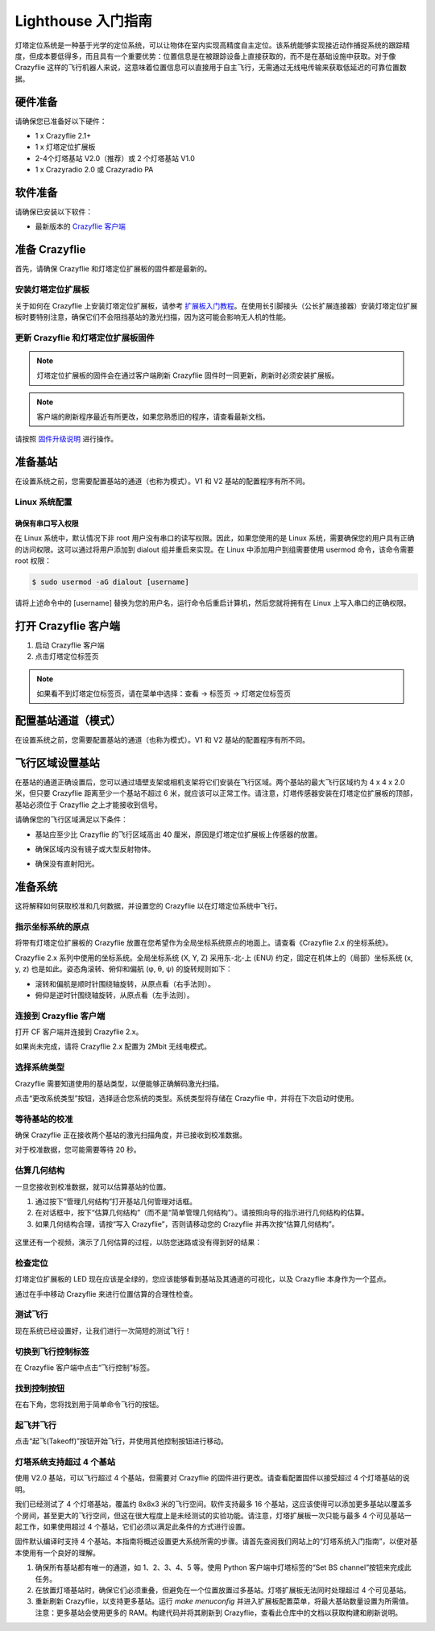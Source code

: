 Lighthouse 入门指南
===================

灯塔定位系统是一种基于光学的定位系统，可以让物体在室内实现高精度自主定位。该系统能够实现接近动作捕捉系统的跟踪精度，但成本要低得多，而且具有一个重要优势：位置信息是在被跟踪设备上直接获取的，而不是在基础设施中获取。对于像 Crazyflie 这样的飞行机器人来说，这意味着位置信息可以直接用于自主飞行，无需通过无线电传输来获取低延迟的可靠位置数据。

.. figure:: ../../../_static//images/tutorials/getting_started_with_lighthouse/two_basestations_one_crazyflie.jpg
   :align: center
   :figclass: align-center

硬件准备
-----------

请确保您已准备好以下硬件：

* 1 x Crazyflie 2.1+
* 1 x 灯塔定位扩展板
* 2-4个灯塔基站 V2.0（推荐）或 2 个灯塔基站 V1.0
* 1 x Crazyradio 2.0 或 Crazyradio PA

软件准备
-----------

请确保已安装以下软件：

* 最新版本的 `Crazyflie 客户端 <https://github.com/bitcraze/crazyflie-clients-python/releases>`__


准备 Crazyflie
--------------

首先，请确保 Crazyflie 和灯塔定位扩展板的固件都是最新的。

安装灯塔定位扩展板
^^^^^^^^^^^^^^^^^

关于如何在 Crazyflie 上安装灯塔定位扩展板，请参考 `扩展板入门教程 <https://www.bitcraze.io/documentation/tutorials/getting-started-with-expansion-decks/>`_。在使用长引脚接头（公长扩展连接器）安装灯塔定位扩展板时要特别注意，确保它们不会阻挡基站的激光扫描，因为这可能会影响无人机的性能。

更新 Crazyflie 和灯塔定位扩展板固件
^^^^^^^^^^^^^^^^^^^^^^^^^^^^^^

.. note::
   灯塔定位扩展板的固件会在通过客户端刷新 Crazyflie 固件时一同更新，刷新时必须安装扩展板。

.. note::
   客户端的刷新程序最近有所更改，如果您熟悉旧的程序，请查看最新文档。

请按照 `固件升级说明 <https://www.bitcraze.io/documentation/repository/crazyflie-clients-python/master/userguides/userguide_client/#firmware-upgrade>`_ 进行操作。

准备基站
-----------

在设置系统之前，您需要配置基站的通道（也称为模式）。V1 和 V2 基站的配置程序有所不同。

Linux 系统配置
^^^^^^^^^^^^^

确保有串口写入权限
"""""""""""""""""""

在 Linux 系统中，默认情况下非 root 用户没有串口的读写权限。因此，如果您使用的是 Linux 系统，需要确保您的用户具有正确的访问权限。这可以通过将用户添加到 dialout 组并重启来实现。在 Linux 中添加用户到组需要使用 usermod 命令，该命令需要 root 权限：

.. code-block:: bash

   $ sudo usermod -aG dialout [username]

请将上述命令中的 [username] 替换为您的用户名，运行命令后重启计算机，然后您就将拥有在 Linux 上写入串口的正确权限。

打开 Crazyflie 客户端
--------------------

1. 启动 Crazyflie 客户端
2. 点击灯塔定位标签页

.. note::
   如果看不到灯塔定位标签页，请在菜单中选择：查看 -> 标签页 -> 灯塔定位标签页

.. figure:: ../../../_static/images/tutorials/getting_started_with_lighthouse/1_client_lighthouse_tab.png
   :align: center
   :alt: 灯塔定位标签页

配置基站通道（模式）
------------------

在设置系统之前，您需要配置基站的通道（也称为模式）。V1 和 V2 基站的配置程序有所不同。

.. tabs::

   .. tab:: 灯塔 V2

      灯塔 V2 基站可以通过基站背面的按钮进行配置。每个基站都需要设置一个唯一的通道号（1-16）。

      .. figure:: ../../../_static/images/tutorials/getting_started_with_lighthouse/two_basestations_back.jpg
         :align: center
         :alt: 灯塔定位标签页

      1. 为其中一个基站连接电源模块，并使用 micro-USB 数据线将其连接到计算机。
      2. 在 Crazyflie 客户端中，点击“设置基站通道”按钮打开基站配置工具。
      3. 扫描基站并检查当前通道。如果该基站从未使用过，则该值可能为 0。
      4. 在“更改通道”中输入所需的通道（1 到 4），然后点击“设置通道”按钮。每个基站应具有唯一的 ID。
      5. 在断开连接并为另一个基站重复步骤之前，请等待直到看到“成功！”的消息。

      .. figure:: ../../../_static/images/tutorials/getting_started_with_lighthouse/2a_client_basestation_dialog.png
         :align: center
         :alt: V2基站信道设置
      

   .. tab:: 灯塔 V1

      在 V1 基站上，您可以通过基站背面的按钮更改模式。如果使用同步电缆，模式应更改为 ‘A’ 和 ‘b’；如果不使用同步电缆，则应更改为 ‘b’ 和 ‘c’。

飞行区域设置基站
------------------

在基站的通道正确设置后，您可以通过墙壁支架或相机支架将它们安装在飞行区域。两个基站的最大飞行区域约为 4 x 4 x 2.0 米，但只要 Crazyflie 距离至少一个基站不超过 6 米，就应该可以正常工作。请注意，灯塔传感器安装在灯塔定位扩展板的顶部，基站必须位于 Crazyflie 之上才能接收到信号。

请确保您的飞行区域满足以下条件：

* 基站应至少比 Crazyflie 的飞行区域高出 40 厘米，原因是灯塔定位扩展板上传感器的放置。
* 确保区域内没有镜子或大型反射物体。
* 确保没有直射阳光。

      .. figure:: ../../../_static/images/tutorials/getting_started_with_lighthouse/setup_arena.png
         :align: center
         :alt: 设置飞行区域

准备系统
--------

这将解释如何获取校准和几何数据，并设置您的 Crazyflie 以在灯塔定位系统中飞行。
  

指示坐标系统的原点
^^^^^^^^^^^^^^^^^

将带有灯塔定位扩展板的 Crazyflie 放置在您希望作为全局坐标系统原点的地面上。请查看《Crazyflie 2.x 的坐标系统》。

Crazyflie 2.x 系列中使用的坐标系统。全局坐标系统 (X, Y, Z) 采用东-北-上 (ENU) 约定，固定在机体上的（局部）坐标系统 (x, y, z) 也是如此。姿态角滚转、俯仰和偏航 (φ, θ, ψ) 的旋转规则如下：

* 滚转和偏航是顺时针围绕轴旋转，从原点看（右手法则）。
* 俯仰是逆时针围绕轴旋转，从原点看（左手法则）。

.. figure:: ../../../_static/images/documentation/overview/coordinate_system.jpg
   :align: center
   :alt: 坐标系

连接到 Crazyflie 客户端
^^^^^^^^^^^^^^^^^^^^^^

打开 CF 客户端并连接到 Crazyflie 2.x。

如果尚未完成，请将 Crazyflie 2.x 配置为 2Mbit 无线电模式。

.. figure:: ../../../_static/images/tutorials/getting_started_with_lighthouse/3_client_flight_control.png
   :align: center
   :alt: 坐标系

选择系统类型
^^^^^^^^^^^^

Crazyflie 需要知道使用的基站类型，以便能够正确解码激光扫描。

点击“更改系统类型”按钮，选择适合您系统的类型。系统类型将存储在 Crazyflie 中，并将在下次启动时使用。

等待基站的校准
^^^^^^^^^^^^^

确保 Crazyflie 正在接收两个基站的激光扫描角度，并已接收到校准数据。

对于校准数据，您可能需要等待 20 秒。

.. figure:: ../../../_static/images/tutorials/getting_started_with_lighthouse/4_basestation_status.png
   :align: center
   :alt: 基站状态

估算几何结构
^^^^^^^^^^^

一旦您接收到校准数据，就可以估算基站的位置。

1. 通过按下“管理几何结构”打开基站几何管理对话框。

2. 在对话框中，按下“估算几何结构”（而不是“简单管理几何结构”）。请按照向导的指示进行几何结构的估算。

3. 如果几何结构合理，请按“写入 Crazyflie”，否则请移动您的 Crazyflie 并再次按“估算几何结构”。

.. figure:: ../../../_static/images/tutorials/getting_started_with_lighthouse/5_geometry_dialog.png
   :align: center
   :alt: image base station status

这里还有一个视频，演示了几何估算的过程，以防您迷路或没有得到好的结果：

.. raw:: html

   <div style="text-align: center">
      <video width="100%" height="auto" controls autoplay muted loop>
         <source src="../../../_static/videos/base_station_wizard_tutorial.mp4" type="video/mp4">
         Your browser does not support the video tag.
      </video>
   </div>

检查定位
^^^^^^^^

灯塔定位扩展板的 LED 现在应该是全绿的，您应该能够看到基站及其通道的可视化，以及 Crazyflie 本身作为一个蓝点。

通过在手中移动 Crazyflie 来进行位置估算的合理性检查。

.. figure:: ../../../_static/images/tutorials/getting_started_with_lighthouse/6_client_lighthouse_tab_2.png
   :align: center
   :alt: image base station status

测试飞行
^^^^^^^^

现在系统已经设置好，让我们进行一次简短的测试飞行！

切换到飞行控制标签
^^^^^^^^^^^^^^^^

在 Crazyflie 客户端中点击“飞行控制”标签。

找到控制按钮
^^^^^^^^^^^

在右下角，您将找到用于简单命令飞行的按钮。

.. figure:: ../../../_static/images/tutorials/getting_started_with_lighthouse/command_flight_control.png
   :align: center
   :alt: image base station status

起飞并飞行
^^^^^^^^^

点击“起飞(Takeoff)”按钮开始飞行，并使用其他控制按钮进行移动。

灯塔系统支持超过 4 个基站
^^^^^^^^^^^^^^^^^^^^^^^^

使用 V2.0 基站，可以飞行超过 4 个基站，但需要对 Crazyflie 的固件进行更改。请查看配置固件以接受超过 4 个灯塔基站的说明。

我们已经测试了 4 个灯塔基站，覆盖约 8x8x3 米的飞行空间。软件支持最多 16 个基站，这应该使得可以添加更多基站以覆盖多个房间，甚至更大的飞行空间，但这在很大程度上是未经测试的实验功能。请注意，灯塔扩展板一次只能与最多 4 个可见基站一起工作，如果使用超过 4 个基站，它们必须以满足此条件的方式进行设置。

固件默认编译时支持 4 个基站。本指南将概述设置更大系统所需的步骤。请首先查阅我们网站上的“灯塔系统入门指南”，以便对基本使用有一个良好的理解。

1. 确保所有基站都有唯一的通道，如 1、2、3、4、5 等。使用 Python 客户端中灯塔标签的“Set BS channel”按钮来完成此任务。

2. 在放置灯塔基站时，确保它们必须重叠，但避免在一个位置放置过多基站。灯塔扩展板无法同时处理超过 4 个可见基站。

3. 重新刷新 Crazyflie，以支持更多基站。运行 `make menuconfig` 并进入扩展板配置菜单，将最大基站数量设置为所需值。注意：更多基站会使用更多的 RAM。构建代码并将其刷新到 Crazyflie，查看此仓库中的文档以获取构建和刷新说明。